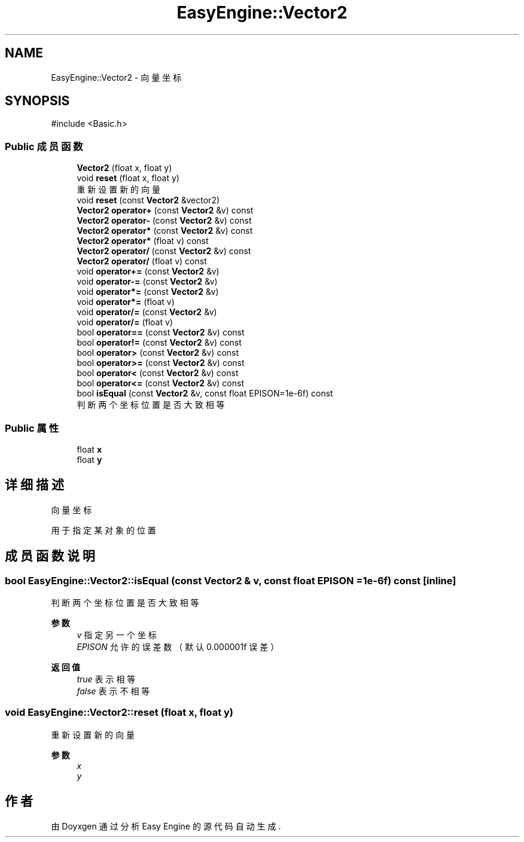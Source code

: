 .TH "EasyEngine::Vector2" 3 "Version 1.0.1-beta" "Easy Engine" \" -*- nroff -*-
.ad l
.nh
.SH NAME
EasyEngine::Vector2 \- 向量坐标  

.SH SYNOPSIS
.br
.PP
.PP
\fR#include <Basic\&.h>\fP
.SS "Public 成员函数"

.in +1c
.ti -1c
.RI "\fBVector2\fP (float x, float y)"
.br
.ti -1c
.RI "void \fBreset\fP (float x, float y)"
.br
.RI "重新设置新的向量 "
.ti -1c
.RI "void \fBreset\fP (const \fBVector2\fP &vector2)"
.br
.ti -1c
.RI "\fBVector2\fP \fBoperator+\fP (const \fBVector2\fP &v) const"
.br
.ti -1c
.RI "\fBVector2\fP \fBoperator\-\fP (const \fBVector2\fP &v) const"
.br
.ti -1c
.RI "\fBVector2\fP \fBoperator*\fP (const \fBVector2\fP &v) const"
.br
.ti -1c
.RI "\fBVector2\fP \fBoperator*\fP (float v) const"
.br
.ti -1c
.RI "\fBVector2\fP \fBoperator/\fP (const \fBVector2\fP &v) const"
.br
.ti -1c
.RI "\fBVector2\fP \fBoperator/\fP (float v) const"
.br
.ti -1c
.RI "void \fBoperator+=\fP (const \fBVector2\fP &v)"
.br
.ti -1c
.RI "void \fBoperator\-=\fP (const \fBVector2\fP &v)"
.br
.ti -1c
.RI "void \fBoperator*=\fP (const \fBVector2\fP &v)"
.br
.ti -1c
.RI "void \fBoperator*=\fP (float v)"
.br
.ti -1c
.RI "void \fBoperator/=\fP (const \fBVector2\fP &v)"
.br
.ti -1c
.RI "void \fBoperator/=\fP (float v)"
.br
.ti -1c
.RI "bool \fBoperator==\fP (const \fBVector2\fP &v) const"
.br
.ti -1c
.RI "bool \fBoperator!=\fP (const \fBVector2\fP &v) const"
.br
.ti -1c
.RI "bool \fBoperator>\fP (const \fBVector2\fP &v) const"
.br
.ti -1c
.RI "bool \fBoperator>=\fP (const \fBVector2\fP &v) const"
.br
.ti -1c
.RI "bool \fBoperator<\fP (const \fBVector2\fP &v) const"
.br
.ti -1c
.RI "bool \fBoperator<=\fP (const \fBVector2\fP &v) const"
.br
.ti -1c
.RI "bool \fBisEqual\fP (const \fBVector2\fP &v, const float EPISON=1e\-6f) const"
.br
.RI "判断两个坐标位置是否大致相等 "
.in -1c
.SS "Public 属性"

.in +1c
.ti -1c
.RI "float \fBx\fP"
.br
.ti -1c
.RI "float \fBy\fP"
.br
.in -1c
.SH "详细描述"
.PP 
向量坐标 

用于指定某对象的位置 
.SH "成员函数说明"
.PP 
.SS "bool EasyEngine::Vector2::isEqual (const \fBVector2\fP & v, const float EPISON = \fR1e\-6f\fP) const\fR [inline]\fP"

.PP
判断两个坐标位置是否大致相等 
.PP
\fB参数\fP
.RS 4
\fIv\fP 指定另一个坐标 
.br
\fIEPISON\fP 允许的误差数 （默认 0\&.000001f 误差） 
.RE
.PP
\fB返回值\fP
.RS 4
\fItrue\fP 表示相等 
.br
\fIfalse\fP 表示不相等 
.RE
.PP

.SS "void EasyEngine::Vector2::reset (float x, float y)"

.PP
重新设置新的向量 
.PP
\fB参数\fP
.RS 4
\fIx\fP 
.br
\fIy\fP 
.RE
.PP


.SH "作者"
.PP 
由 Doyxgen 通过分析 Easy Engine 的 源代码自动生成\&.
